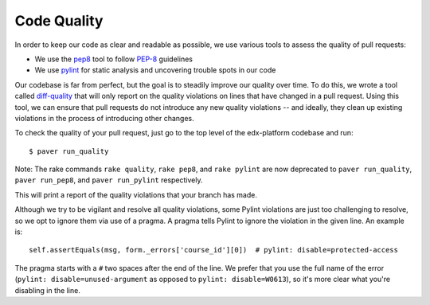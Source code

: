 ************
Code Quality
************

In order to keep our code as clear and readable as possible, we use various
tools to assess the quality of pull requests:

* We use the `pep8`_ tool to follow `PEP-8`_ guidelines
* We use `pylint`_ for static analysis and uncovering trouble spots in our code

Our codebase is far from perfect, but the goal is to steadily improve our quality
over time. To do this, we wrote a tool called `diff-quality`_ that will
only report on the quality violations on lines that have changed in a
pull request. Using this tool, we can ensure that pull requests do not introduce
any new quality violations -- and ideally, they clean up existing violations
in the process of introducing other changes.

To check the quality of your pull request, just go to the top level of the
edx-platform codebase and run::

    $ paver run_quality

Note: The rake commands ``rake quality``, ``rake pep8``, and ``rake pylint`` are now deprecated
to ``paver run_quality``, ``paver run_pep8``, and ``paver run_pylint`` respectively.

This will print a report of the quality violations that your branch has made.

Although we try to be vigilant and resolve all quality violations, some Pylint
violations are just too challenging to resolve, so we opt to ignore them via
use of a pragma. A pragma tells Pylint to ignore the violation in the given
line. An example is::

    self.assertEquals(msg, form._errors['course_id'][0])  # pylint: disable=protected-access

The pragma starts with a ``#`` two spaces after the end of the line. We prefer
that you use the full name of the error (``pylint: disable=unused-argument`` as
opposed to ``pylint: disable=W0613``), so it's more clear what you're disabling
in the line.

.. _PEP-8: http://legacy.python.org/dev/peps/pep-0008/
.. _pep8: https://pypi.python.org/pypi/pep8
.. _coverage.py: https://pypi.python.org/pypi/coverage
.. _pylint: http://pylint.org/
.. _diff-quality: https://github.com/edx/diff-cover
